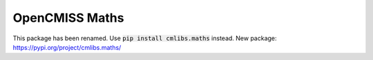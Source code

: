 
===============
OpenCMISS Maths
===============

This package has been renamed. Use :code:`pip install cmlibs.maths` instead.
New package: https://pypi.org/project/cmlibs.maths/

